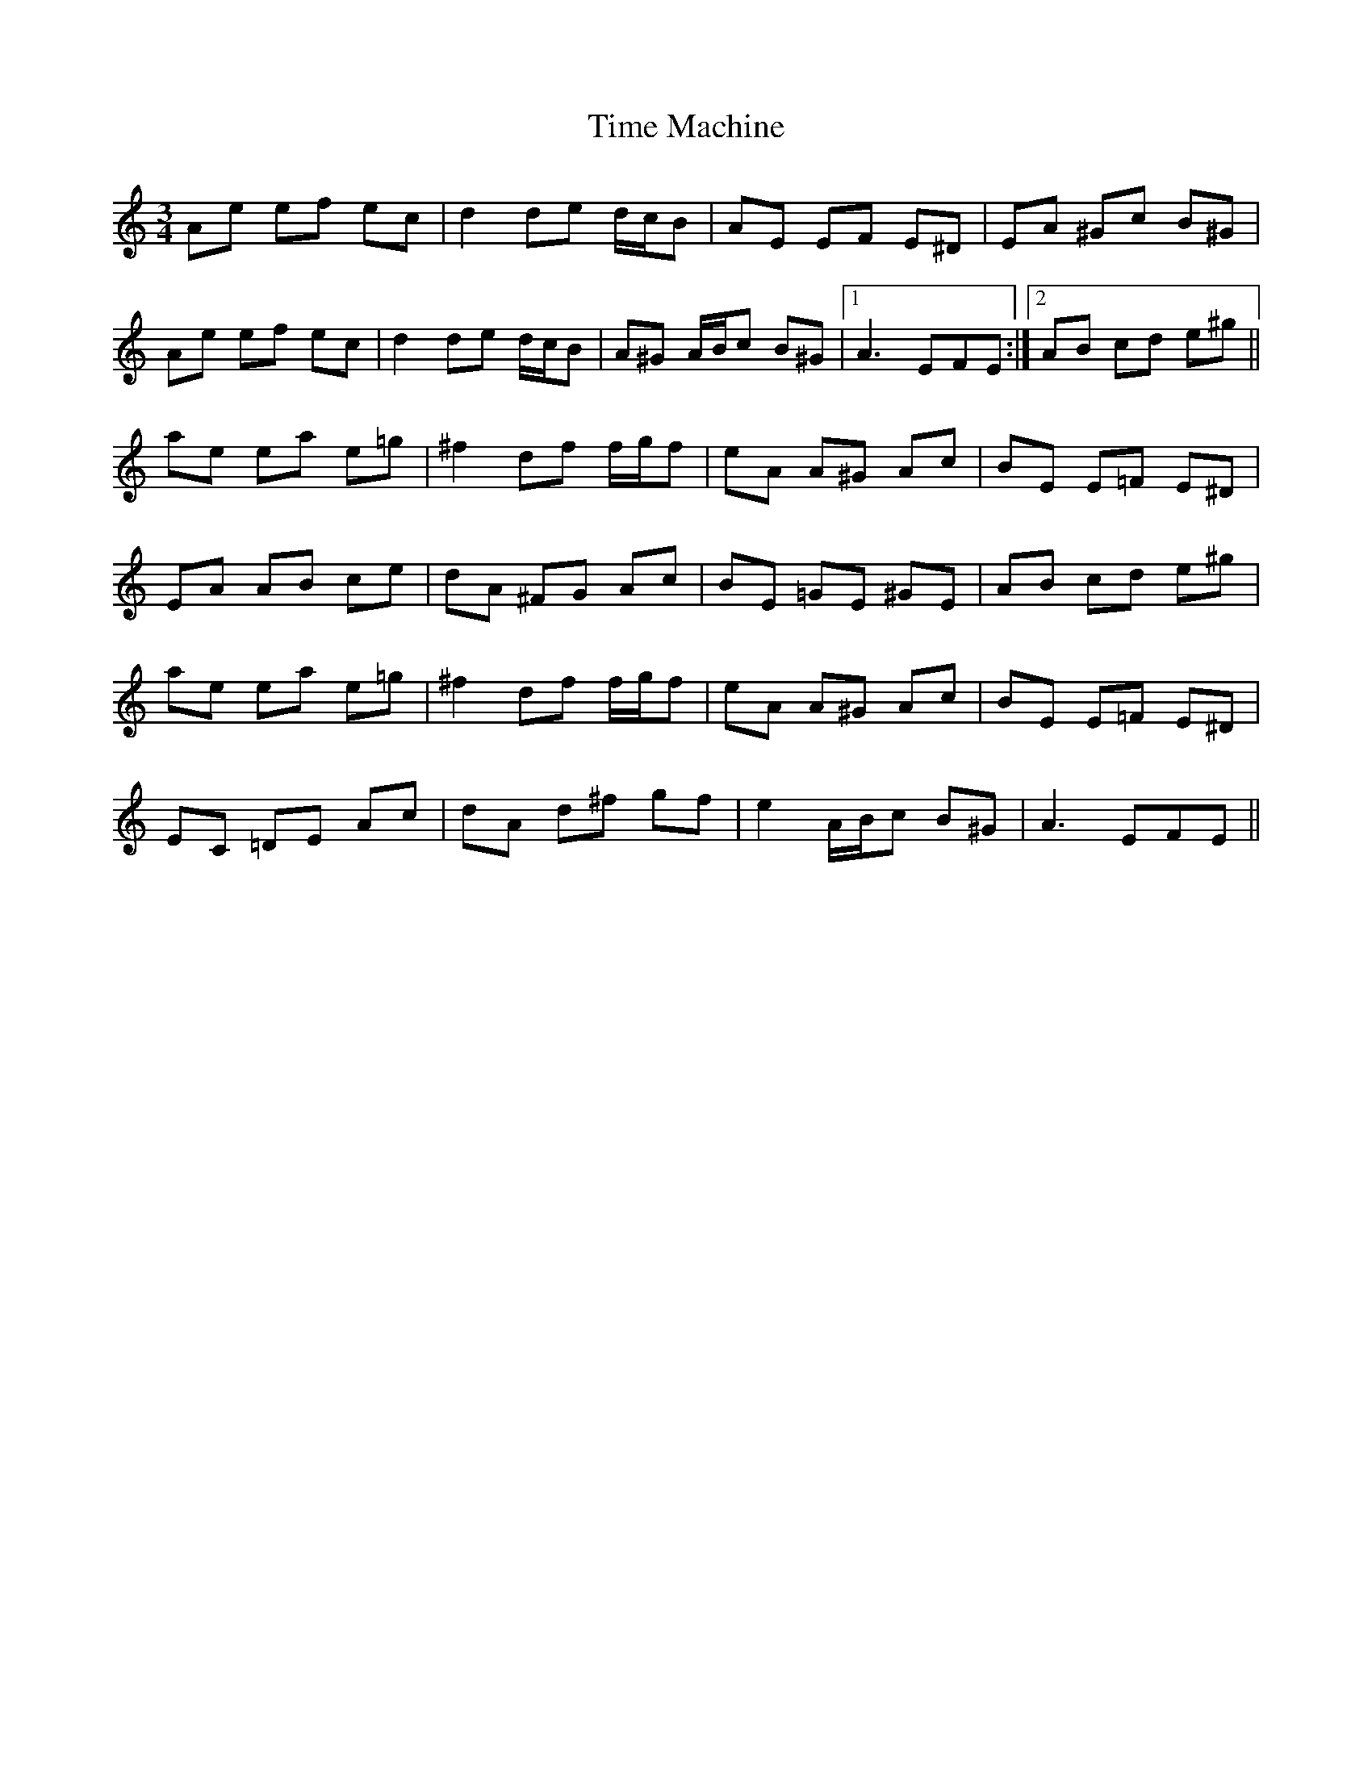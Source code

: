 X: 40179
T: Time Machine
R: waltz
M: 3/4
K: Aminor
Ae ef ec|d2 de d/c/B|AE EF E^D|EA ^Gc B^G|
Ae ef ec|d2 de d/c/B|A^G A/B/c B^G|1 A3 EFE:|2 AB cd e^g||
ae ea e=g|^f2 df f/g/f|eA A^G Ac|BE E=F E^D|
EA AB ce|dA ^FG Ac|BE =GE ^GE|AB cd e^g|
ae ea e=g|^f2 df f/g/f|eA A^G Ac|BE E=F E^D|
EC =DE Ac|dA d^f gf|e2 A/B/c B^G|A3 EFE||

